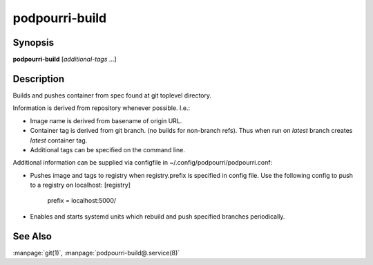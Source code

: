 podpourri-build
===================

Synopsis
--------

**podpourri-build** [*additional-tags* ...]


Description
-----------

Builds and pushes container from spec found at git toplevel directory.

Information is derived from repository whenever possible. I.e.:

- Image name is derived from basename of origin URL.
- Container tag is derived from git branch. (no builds for non-branch refs).
  Thus when run on `latest` branch creates `latest` container tag.
- Additional tags can be specified on the command line.

Additional information can be supplied via configfile in
~/.config/podpourri/podpourri.conf:

- Pushes image and tags to registry when registry.prefix is specified in
  config file. Use the following config to push to a registry on localhost:
  [registry]
  	prefix = localhost:5000/
- Enables and starts systemd units which rebuild and push specified branches
  periodically.


See Also
--------

:manpage:`git(1)`, :manpage:`podpourri-build@.service(8)`

